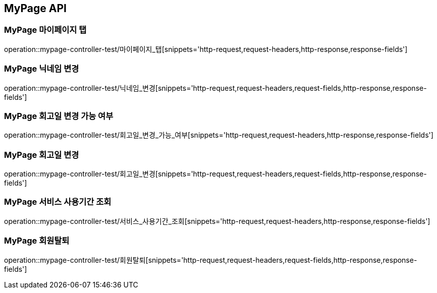 [[MyPage-API]]
== MyPage API

[[MyPage-마이페이지-탭]]
=== MyPage 마이페이지 탭
operation::mypage-controller-test/마이페이지_탭[snippets='http-request,request-headers,http-response,response-fields']


[[MyPage-닉네임-변경]]
=== MyPage 닉네임 변경
operation::mypage-controller-test/닉네임_변경[snippets='http-request,request-headers,request-fields,http-response,response-fields']

[[MyPage-회고일-변경-가능-여부]]
=== MyPage 회고일 변경 가능 여부
operation::mypage-controller-test/회고일_변경_가능_여부[snippets='http-request,request-headers,http-response,response-fields']

[[MyPage-회고일-변경]]
=== MyPage 회고일 변경
operation::mypage-controller-test/회고일_변경[snippets='http-request,request-headers,request-fields,http-response,response-fields']

[[MyPage-서비스-사용기간-조회]]
=== MyPage 서비스 사용기간 조회
operation::mypage-controller-test/서비스_사용기간_조회[snippets='http-request,request-headers,http-response,response-fields']

[[MyPage-회원탈퇴]]
=== MyPage 회원탈퇴
operation::mypage-controller-test/회원탈퇴[snippets='http-request,request-headers,request-fields,http-response,response-fields']



